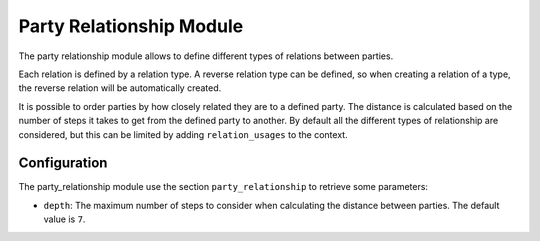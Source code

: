 Party Relationship Module
#########################

The party relationship module allows to define different types of relations
between parties.

Each relation is defined by a relation type. A reverse relation type can be
defined, so  when creating a relation of a type, the reverse relation will be
automatically created.

It is possible to order parties by how closely related they are to a defined
party. The distance is calculated based on the number of steps it takes to get
from the defined party to another. By default all the different types of
relationship are considered, but this can be limited by adding
``relation_usages`` to the context.

Configuration
*************

The party_relationship module use the section ``party_relationship`` to
retrieve some parameters:

- ``depth``: The maximum number of steps to consider when calculating the
  distance between parties.
  The default value is ``7``.

